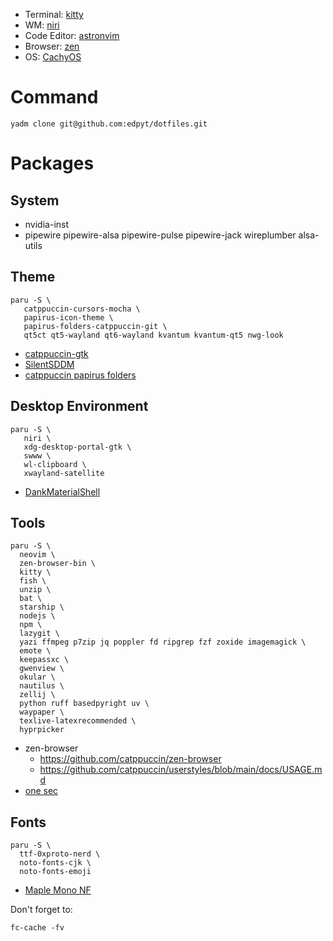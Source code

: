 #+html: <img src="https://github.com/user-attachments/assets/0b123f15-6f0e-4ecb-afc6-8a45b44a4d4b"/>

- Terminal: [[https://sw.kovidgoyal.net/kitty/][kitty]]
- WM: [[https://github.com/YaLTeR/niri][niri]]
- Code Editor: [[https://astronvim.com][astronvim]]
- Browser: [[https://zen-browser.app/][zen]]
- OS: [[https://cachyos.org/][CachyOS]]

* Command
  #+begin_src shell
  yadm clone git@github.com:edpyt/dotfiles.git
  #+end_src

* Packages
** System

   + nvidia-inst
   + pipewire pipewire-alsa pipewire-pulse pipewire-jack wireplumber alsa-utils

** Theme 
   #+begin_src shell
   paru -S \
      catppuccin-cursors-mocha \
      papirus-icon-theme \
      papirus-folders-catppuccin-git \
      qt5ct qt5-wayland qt6-wayland kvantum kvantum-qt5 nwg-look
   #+end_src
   + [[https://github.com/catppuccin/gtk/blob/main/docs/USAGE.md][catppuccin-gtk]]
   + [[https://github.com/uiriansan/SilentSDDM][SilentSDDM]]
   + [[https://github.com/catppuccin/papirus-folders][catppuccin papirus folders]]

** Desktop Environment

   #+begin_src shell
   paru -S \
      niri \
      xdg-desktop-portal-gtk \
      swww \
      wl-clipboard \
      xwayland-satellite
   #+end_src
   - [[https://github.com/AvengeMedia/DankMaterialShell][DankMaterialShell]] 
** Tools
   #+begin_src shell
   paru -S \
     neovim \
     zen-browser-bin \
     kitty \
     fish \
     unzip \
     bat \
     starship \
     nodejs \
     npm \
     lazygit \
     yazi ffmpeg p7zip jq poppler fd ripgrep fzf zoxide imagemagick \
     emote \
     keepassxc \
     gwenview \
     okular \
     nautilus \
     zellij \
     python ruff basedpyright uv \
     waypaper \
     texlive-latexrecommended \
     hyprpicker
   #+end_src
   - zen-browser
     + https://github.com/catppuccin/zen-browser
     + https://github.com/catppuccin/userstyles/blob/main/docs/USAGE.md
   - [[https://one-sec.app/browser-extension/][one sec]]


** Fonts

   #+begin_src shell
   paru -S \
     ttf-0xproto-nerd \
     noto-fonts-cjk \
     noto-fonts-emoji
   #+end_src

   - [[https://github.com/subframe7536/Maple-font#arch-linux][Maple Mono NF]]

   Don't forget to:
   #+begin_src shell
   fc-cache -fv
   #+end_src
